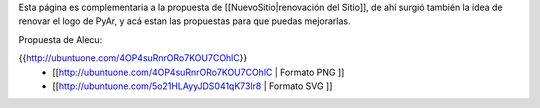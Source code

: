 Esta página es complementaria a la propuesta de [[NuevoSitio|renovación del Sitio]], de ahí surgió también la idea de renovar el logo de PyAr, y acá estan las propuestas para que puedas mejorarlas.

Propuesta de Alecu:

{{http://ubuntuone.com/4OP4suRnrORo7KOU7COhlC}}
 * [[http://ubuntuone.com/4OP4suRnrORo7KOU7COhlC | Formato PNG ]]
 * [[http://ubuntuone.com/5o21HLAyyJDS041qK73lr8 | Formato SVG ]]
